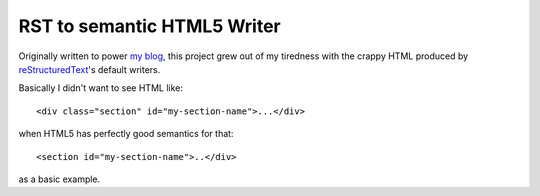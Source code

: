 ==============================
  RST to semantic HTML5 Writer
==============================

Originally written to power `my blog`__, this project grew out of my
tiredness with the crappy HTML produced by `reStructuredText`__'s
default writers.

__ https://github.com/bradleywright/intranation.com
__ http://docutils.sourceforge.net/rst.html

Basically I didn't want to see HTML like:

::

  <div class="section" id="my-section-name">...</div>

when HTML5 has perfectly good semantics for that:

::

  <section id="my-section-name">..</div>

as a basic example.
